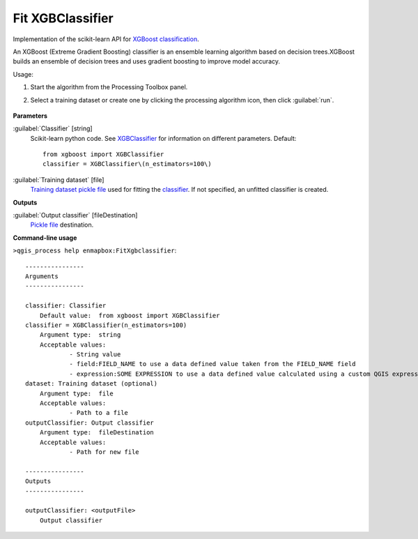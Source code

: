 
..
  ## AUTOGENERATED TITLE START

.. _alg-enmapbox-FitXgbclassifier:

*****************
Fit XGBClassifier
*****************

..
  ## AUTOGENERATED TITLE END


..
  ## AUTOGENERATED DESCRIPTION START

Implementation of the scikit-learn API for `XGBoost <https://xgboost.readthedocs.io/en/stable/>`_ `classification <https://enmap-box.readthedocs.io/en/latest/general/glossary.html#term-classification>`_.


..
  ## AUTOGENERATED DESCRIPTION END


An XGBoost (Extreme Gradient Boosting) classifier is an ensemble learning algorithm based on decision trees.XGBoost builds an ensemble of decision trees and uses gradient boosting to improve model accuracy.

Usage:

1. Start the algorithm from the Processing Toolbox panel.

2. Select a training dataset or create one by clicking the processing algorithm icon, then click :guilabel:`run`.

    .. figure:: ../../processing_algorithms_includes/classification/img/fitxgb_interface.png
       :align: center

..
  ## AUTOGENERATED PARAMETERS START

**Parameters**


:guilabel:`Classifier` [string]
    Scikit-learn python code. See `XGBClassifier <https://xgboost.readthedocs.io/en/latest/python/python_api.html?highlight=XGBClassifier#xgboost.XGBClassifier>`_ for information on different parameters.
    Default::

        from xgboost import XGBClassifier
        classifier = XGBClassifier\(n_estimators=100\)

:guilabel:`Training dataset` [file]
    `Training dataset <https://enmap-box.readthedocs.io/en/latest/general/glossary.html#term-training-dataset>`_ `pickle file <https://enmap-box.readthedocs.io/en/latest/general/glossary.html#term-pickle-file>`_ used for fitting the `classifier <https://enmap-box.readthedocs.io/en/latest/general/glossary.html#term-classifier>`_. If not specified, an unfitted classifier is created.


**Outputs**


:guilabel:`Output classifier` [fileDestination]
    `Pickle file <https://enmap-box.readthedocs.io/en/latest/general/glossary.html#term-pickle-file>`_ destination.

..
  ## AUTOGENERATED PARAMETERS END

..
  ## AUTOGENERATED COMMAND USAGE START

**Command-line usage**

``>qgis_process help enmapbox:FitXgbclassifier``::

    ----------------
    Arguments
    ----------------
    
    classifier: Classifier
    	Default value:	from xgboost import XGBClassifier
    classifier = XGBClassifier(n_estimators=100)
    	Argument type:	string
    	Acceptable values:
    		- String value
    		- field:FIELD_NAME to use a data defined value taken from the FIELD_NAME field
    		- expression:SOME EXPRESSION to use a data defined value calculated using a custom QGIS expression
    dataset: Training dataset (optional)
    	Argument type:	file
    	Acceptable values:
    		- Path to a file
    outputClassifier: Output classifier
    	Argument type:	fileDestination
    	Acceptable values:
    		- Path for new file
    
    ----------------
    Outputs
    ----------------
    
    outputClassifier: <outputFile>
    	Output classifier
    
    


..
  ## AUTOGENERATED COMMAND USAGE END
